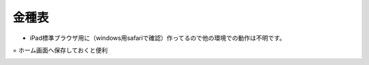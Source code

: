 ======
金種表
======

- iPad標準ブラウザ用に（windows用safariで確認）作ってるので他の環境での動作は不明です。
= ホーム画面へ保存しておくと便利

.. image:: IMGview.png

